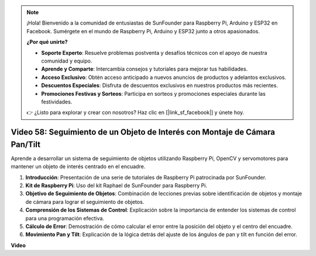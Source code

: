 .. note::

    ¡Hola! Bienvenido a la comunidad de entusiastas de SunFounder para Raspberry Pi, Arduino y ESP32 en Facebook. Sumérgete en el mundo de Raspberry Pi, Arduino y ESP32 junto a otros apasionados.

    **¿Por qué unirte?**

    - **Soporte Experto**: Resuelve problemas postventa y desafíos técnicos con el apoyo de nuestra comunidad y equipo.
    - **Aprende y Comparte**: Intercambia consejos y tutoriales para mejorar tus habilidades.
    - **Acceso Exclusivo**: Obtén acceso anticipado a nuevos anuncios de productos y adelantos exclusivos.
    - **Descuentos Especiales**: Disfruta de descuentos exclusivos en nuestros productos más recientes.
    - **Promociones Festivas y Sorteos**: Participa en sorteos y promociones especiales durante las festividades.

    👉 ¿Listo para explorar y crear con nosotros? Haz clic en [|link_sf_facebook|] y únete hoy.


Video 58: Seguimiento de un Objeto de Interés con Montaje de Cámara Pan/Tilt
=======================================================================================

Aprende a desarrollar un sistema de seguimiento de objetos utilizando Raspberry Pi, OpenCV y servomotores para mantener un objeto de interés centrado en el encuadre.

1. **Introducción**: Presentación de una serie de tutoriales de Raspberry Pi patrocinada por SunFounder.
2. **Kit de Raspberry Pi**: Uso del kit Raphael de SunFounder para Raspberry Pi.
3. **Objetivo de Seguimiento de Objetos**: Combinación de lecciones previas sobre identificación de objetos y montaje de cámara para lograr el seguimiento de objetos.
4. **Comprensión de los Sistemas de Control**: Explicación sobre la importancia de entender los sistemas de control para una programación efectiva.
5. **Cálculo de Error**: Demostración de cómo calcular el error entre la posición del objeto y el centro del encuadre.
6. **Movimiento Pan y Tilt**: Explicación de la lógica detrás del ajuste de los ángulos de pan y tilt en función del error.

**Video**

.. raw:: html



    <iframe width="700" height="500" src="https://www.youtube.com/embed/8kUxwoeYw9g?si=XM8Tv9_lIyZI6Oqc" title="YouTube video player" frameborder="0" allow="accelerometer; autoplay; clipboard-write; encrypted-media; gyroscope; picture-in-picture; web-share" allowfullscreen></iframe>

